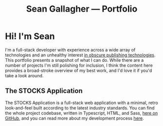 #+title: Sean Gallagher — Portfolio

* Hi! I'm Sean
#+begin_export latex
The online version of this portfolio is available at
\href{https://seangllghr.github.io}{https://seangllghr.github.io}
#+end_export
I'm a full-stack developer
    with experience across a wide array of technologies
    and an unhealthy interest [[file:build.org][in obscure publishing technologies]].
This portfolio presents a snapshot of what I can do.
While there are a number of projects I'm still polishing for inclusion,
    I think the content here provides a broad-stroke overview of my best work,
    and I'd love it if you'd take a look around.
** The STOCKS Application
#+name: img:webstocks
#+attr_latex: :width \textwidth
[[./media/webstocks.png]]
The STOCKS Application is a full-stack web application
    with a minimal, retro look-and-feel
    built according to the latest industry standards.
You can find the whole project codebase,
    written in Typescript, HTML, and Sass,
    [[https://github.com/seangllghr/portfolio-stocksapp][here on GitHub]],
    and you can read more about my development process [[file:stocks.org][here]].
